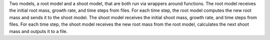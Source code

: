Two models, a root model and a shoot model, that are both run via wrappers around functions. The root model receives the initial root mass, growth rate, and time steps from files. For each time step, the root model computes the new root mass and sends it to the shoot model. The shoot model receives the initial shoot mass, growth rate, and time steps from files. For each time step, the shoot model receives the new root mass from the root model, calculates the next shoot mass and outputs it to a file.
